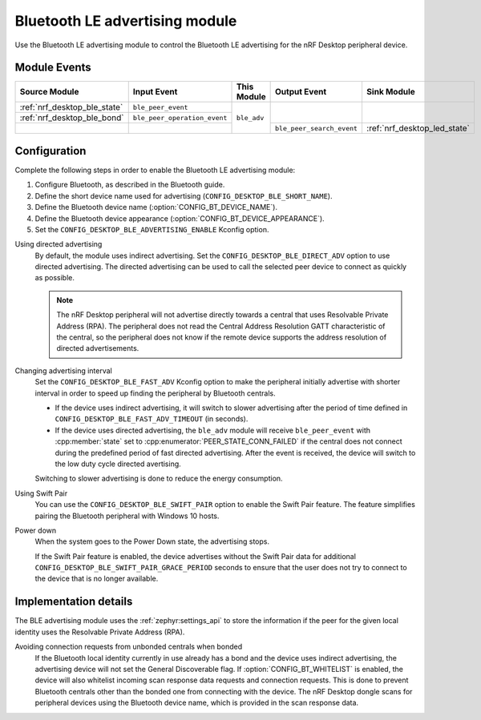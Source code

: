 .. _nrf_desktop_ble_adv:

Bluetooth LE advertising module
###############################

Use the Bluetooth LE advertising module to control the Bluetooth LE advertising for the nRF Desktop peripheral device.

Module Events
*************

+------------------------------+------------------------------+-------------+---------------------------+------------------------------+
| Source Module                | Input Event                  | This Module | Output Event              | Sink Module                  |
+==============================+==============================+=============+===========================+==============================+
| :ref:`nrf_desktop_ble_state` | ``ble_peer_event``           | ``ble_adv`` |                           |                              |
+------------------------------+------------------------------+             |                           |                              |
| :ref:`nrf_desktop_ble_bond`  | ``ble_peer_operation_event`` |             |                           |                              |
+------------------------------+------------------------------+             +---------------------------+------------------------------+
|                              |                              |             | ``ble_peer_search_event`` | :ref:`nrf_desktop_led_state` |
+------------------------------+------------------------------+-------------+---------------------------+------------------------------+


Configuration
*************

Complete the following steps in order to enable the Bluetooth LE advertising module:

1. Configure Bluetooth, as described in the Bluetooth guide.
#. Define the short device name used for advertising (``CONFIG_DESKTOP_BLE_SHORT_NAME``).
#. Define the Bluetooth device name (:option:`CONFIG_BT_DEVICE_NAME`).
#. Define the Bluetooth device appearance (:option:`CONFIG_BT_DEVICE_APPEARANCE`).
#. Set the ``CONFIG_DESKTOP_BLE_ADVERTISING_ENABLE`` Kconfig option.

Using directed advertising
    By default, the module uses indirect advertising.
    Set the ``CONFIG_DESKTOP_BLE_DIRECT_ADV`` option to use directed advertising.
    The directed advertising can be used to call the selected peer device to connect as quickly as possible.

    .. note::
       The nRF Desktop peripheral will not advertise directly towards a central that uses Resolvable Private Address (RPA).
       The peripheral does not read the Central Address Resolution GATT characteristic of the central, so the peripheral does not know if the remote device supports the address resolution of directed advertisements.

Changing advertising interval
    Set the ``CONFIG_DESKTOP_BLE_FAST_ADV`` Kconfig option to make the peripheral initially advertise with shorter interval in order to speed up finding the peripheral by Bluetooth centrals.

    * If the device uses indirect advertising, it will switch to slower advertising after the period of time defined in ``CONFIG_DESKTOP_BLE_FAST_ADV_TIMEOUT`` (in seconds).
    * If the device uses directed advertising, the ``ble_adv`` module will receive ``ble_peer_event`` with :cpp:member:`state` set to :cpp:enumerator:`PEER_STATE_CONN_FAILED` if the central does not connect during the predefined period of fast directed advertising.
      After the event is received, the device will switch to the low duty cycle directed avertising.

    Switching to slower advertising is done to reduce the energy consumption.

Using Swift Pair
    You can use the ``CONFIG_DESKTOP_BLE_SWIFT_PAIR`` option to enable the Swift Pair feature.
    The feature simplifies pairing the Bluetooth peripheral with Windows 10 hosts.

Power down
    When the system goes to the Power Down state, the advertising stops.

    If the Swift Pair feature is enabled, the device advertises without the Swift Pair data for additional ``CONFIG_DESKTOP_BLE_SWIFT_PAIR_GRACE_PERIOD`` seconds to ensure that the user does not try to connect to the device that is no longer available.

Implementation details
**********************

The BLE advertising module uses the :ref:`zephyr:settings_api` to store the information if the peer for the given local identity uses the Resolvable Private Address (RPA).

Avoiding connection requests from unbonded centrals when bonded
    If the Bluetooth local identity currently in use already has a bond and the device uses indirect advertising, the advertising device will not set the General Discoverable flag.
    If :option:`CONFIG_BT_WHITELIST` is enabled, the device will also whitelist incoming scan response data requests and connection requests.
    This is done to prevent Bluetooth centrals other than the bonded one from connecting with the device.
    The nRF Desktop dongle scans for peripheral devices using the Bluetooth device name, which is provided in the scan response data.
